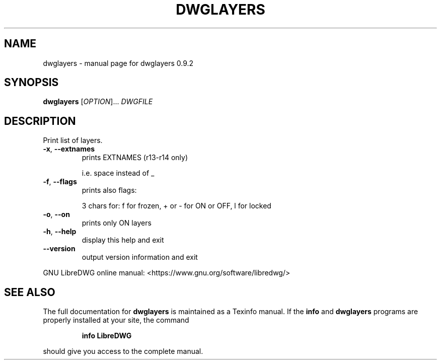 .\" DO NOT MODIFY THIS FILE!  It was generated by help2man 1.47.8.
.TH DWGLAYERS "1" "November 2019" "dwglayers 0.9.2" "User Commands"
.SH NAME
dwglayers \- manual page for dwglayers 0.9.2
.SH SYNOPSIS
.B dwglayers
[\fI\,OPTION\/\fR]... \fI\,DWGFILE\/\fR
.SH DESCRIPTION
Print list of layers.
.TP
\fB\-x\fR, \fB\-\-extnames\fR
prints EXTNAMES (r13\-r14 only)
.IP
i.e. space instead of _
.TP
\fB\-f\fR, \fB\-\-flags\fR
prints also flags:
.IP
3 chars for: f for frozen, + or \- for ON or OFF, l for locked
.TP
\fB\-o\fR, \fB\-\-on\fR
prints only ON layers
.TP
\fB\-h\fR, \fB\-\-help\fR
display this help and exit
.TP
\fB\-\-version\fR
output version information and exit
.PP
GNU LibreDWG online manual: <https://www.gnu.org/software/libredwg/>
.SH "SEE ALSO"
The full documentation for
.B dwglayers
is maintained as a Texinfo manual.  If the
.B info
and
.B dwglayers
programs are properly installed at your site, the command
.IP
.B info LibreDWG
.PP
should give you access to the complete manual.

